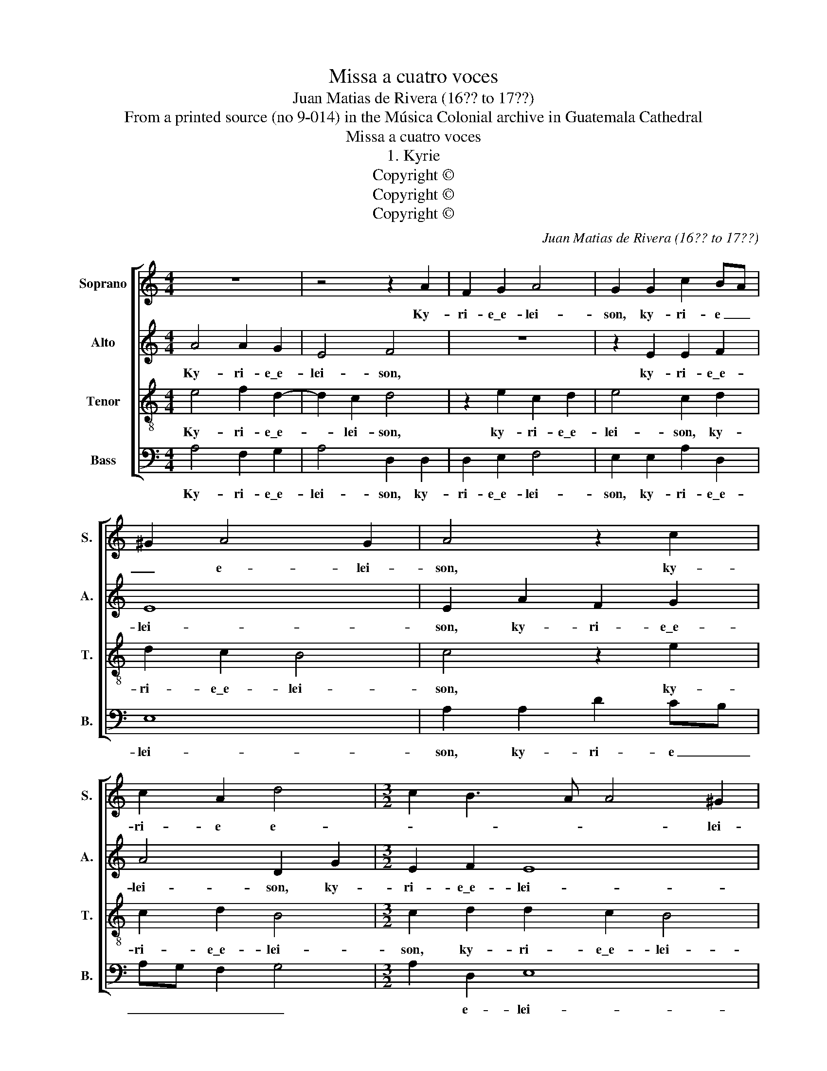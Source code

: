X:1
T:Missa a cuatro voces
T:Juan Matias de Rivera (16?? to 17??)
T:From a printed source (no 9-014) in the Música Colonial archive in Guatemala Cathedral
T:Missa a cuatro voces
T:1. Kyrie
T:Copyright © 
T:Copyright © 
T:Copyright © 
C:Juan Matias de Rivera (16?? to 17??)
Z:From a printed source (no 9-014) in the
Z:Música Colonial archive in Guatemala Cathedral
Z:Copyright ©
%%score [ 1 2 3 4 ]
L:1/8
M:4/4
K:C
V:1 treble nm="Soprano" snm="S."
V:2 treble nm="Alto" snm="A."
V:3 treble-8 transpose=-12 nm="Tenor" snm="T."
V:4 bass nm="Bass" snm="B."
V:1
 z8 | z4 z2 A2 | F2 G2 A4 | G2 G2 c2 BA | ^G2 A4 G2 | A4 z2 c2 | c2 A2 d4 |[M:3/2] c2 B3 A A4 ^G2 | %8
w: |Ky-|ri- e\_e- lei-|son, ky- ri- e _|_ e- lei-|son, ky-|ri- e e-|* * * * lei-|
[M:4/4] A8 ||[M:4/4] z8 | z4 e4 | c2 d2 B4 | c2 A2 A2 d2 | B4 c2 e2 | f2 d4 c2 | d4 z2 G2 | %16
w: son.||Chris-|te e- lei-|son, Chris- te e-|lei- son, Chris-|te- e- lei-|son, Chris-|
 AB cA B2 G2 | cB AG F3 G |[M:3/2] A2 ^G2 A8 |[M:4/4] ^G8 || c4 c2 B2 | A4 A2 A2 | B2 G2 c4 | %23
w: te _ _ _ _ _|_ _ _ _ e- *|* * lei-|son.|Ky- ri- e\_e-|lei- son, ky-|ri- e\_e- lei-|
 B2 B2 c2 A2 | G8 | G4 z4 | z4 z2 G2 | A2 B2 c4 | B2 B2 A2 A2 | A8 | A4 z2 c2 | %31
w: son, ky- ri- e\_e-|lei-|son,|ky-|ri- e\_e- lei-|son, ky- ri- e\_e-|lei-|son, ky-|
[M:3/2] B2 A2 ^G2 A4 G2 |[M:4/4] A8 |] %33
w: ri- e _ e- lei-|son.|
V:2
 A4 A2 G2 | E4 F4 | z8 | z2 E2 E2 F2 | E8 | E2 A2 F2 G2 | A4 D2 G2 |[M:3/2] E2 F2 E8 |[M:4/4] E8 || %9
w: Ky- ri- e\_e-|lei- son,||ky- ri- e\_e-|lei-|son, ky- ri- e\_e-|lei- son, ky-|ri- e\_e- lei-|son.|
[M:4/4] G4 A2 F2 | G4 A2 G2 | F2 F2 E4 | E2 E2 F2 A2- | A2 ^G2 A4 | z2 G2 G4 | F2 F2 G2 G2- | %16
w: Chris- te e-|lei son, Chris-|te e- lei-|son, Chris- te\_e- lei-|* * son,|Chris- te|e- lei- son, Chris-|
 G2 F2 G2 D2 | E2 C2 D4 |[M:3/2] E2 E4 DC D4 |[M:4/4] E8 || A4 A2 G2 | E4 F2 F2 | D2 E2 F4 | %23
w: * te _ _|_ e- lei-|son, e- * * lei-|son.|Ky- ri- e\_e-|lei- son, ky-|ri- e\_e- lei-|
 G2 G2 G2 FE | D2 E4 D2 | E2 E2 F2 G2 | A4 G4 | z8 | z2 G2 F2 F2- | F2 ED E4 | F2 F2 G2 A2- | %31
w: son, ky- ri- e _|_ e- lei-|son, ky- ri- e\_e-|lei- son,||ky- ri- e|_ e- * lei-|son, ky- ri- e|
[M:3/2] AG F2 E8 |[M:4/4] E8 |] %33
w: _ e- lei- son.||
V:3
 e4 f2 d2- | d2 c2 d4 | z2 e2 c2 d2 | e4 c2 d2 | d2 c2 B4 | c4 z2 e2 | c2 d2 B4 | %7
w: Ky- ri- e\_e-|* lei- son,|ky- ri- e\_e-|lei- son, ky-|ri- e\_e- lei-|son, ky-|ri- e\_e- lei-|
[M:3/2] c2 d2 d2 c2 B4 |[M:4/4] A8 ||[M:4/4] e4 c2 d2 | B4 c4 | z8 | z2 A2 d2 d2 | e4 A2 c2 | %14
w: son, ky- ri- e\_e- lei-|son.|Chris- te e-|lei- son,||Chris- te e-|lei- son, Chris-|
 d2 d2 e4 | A2 d2 d2 e2 | c4 d2 B2 | c2 c4 B2 |[M:3/2] c4 A8 |[M:4/4] B8 || e4 f2 d2- | d2 c2 d4 | %22
w: te e- lei-|son, Chris- te e-|lei- son, Chris-|te\_e- lei- son,|e- lei-||Ky- ri- e\_e-|* lei- son,|
 z8 | z2 d2 e2 dc | B2 c4 B2 | c2 c2 d2 e2 | f4 e4 | z8 | z2 e2 c2 d2- | d2 ^cB c4 | d2 d2 e4 | %31
w: |ky- ri- e- *|e- lei- *|son, ky- ri- e\_e-|lei- son,||ky- ri- e|_ e- * lei-|son, ky- ri-|
[M:3/2] d6 c2 B4 |[M:4/4] A8 |] %33
w: e e- lei-|son.|
V:4
 A,4 F,2 G,2 | A,4 D,2 D,2 | D,2 E,2 F,4 | E,2 E,2 A,2 D,2 | E,8 | A,2 A,2 D2 CB, | A,G, F,2 G,4 | %7
w: Ky- ri- e\_e-|lei- son, ky-|ri- e\_e- lei-|son, ky- ri- e\_e-|lei-|son, ky- ri- e _|_ _ _ _|
[M:3/2] A,2 D,2 E,8 |[M:4/4] A,8 ||[M:4/4] E,4 F,2 D,2 | E,4 A,2 E,2 | F,2 D,2 E,4 | A,4 z4 | %13
w: * e- lei-|son.|Chris- te e-|lei- son, Chris-|te e- lei-|son,|
 z4 z2 A,2 | F,2 G,2 E,4 | D,2 D2 B,2 C2 | A,4 G,2 G,2 | E,2 F,2 D,4 |[M:3/2] C,4 F,8 | %19
w: Chris-|te e- lei-|son, Chris- te e-|lei- son, Chris-|te _ _|e- lei-|
[M:4/4] E,8 || A,4 F,2 G,2 | A,4 D,2 D2 | B,2 C2 A,4 | G,2 G,2 E,2 F,2 | G,8 | C,4 z4 | z4 z2 E,2 | %27
w: son.|Ky- ri- e\_e-|lei- son, ky-|ri- e\_e- lei-|son, ky- ri- e\_e-|lei-|son,|ky-|
 F,2 G,2 A,4 | G,2 E,2 F,2 D,2 | A,8 | D,4 C,4 |[M:3/2] D,2 D,2 E,8 |[M:4/4] A,8 |] %33
w: ri- e\_e- lei-|son, ky- ri- e\_e-|lei-|son, ky-|ri- e\_e- lei-|son.|

